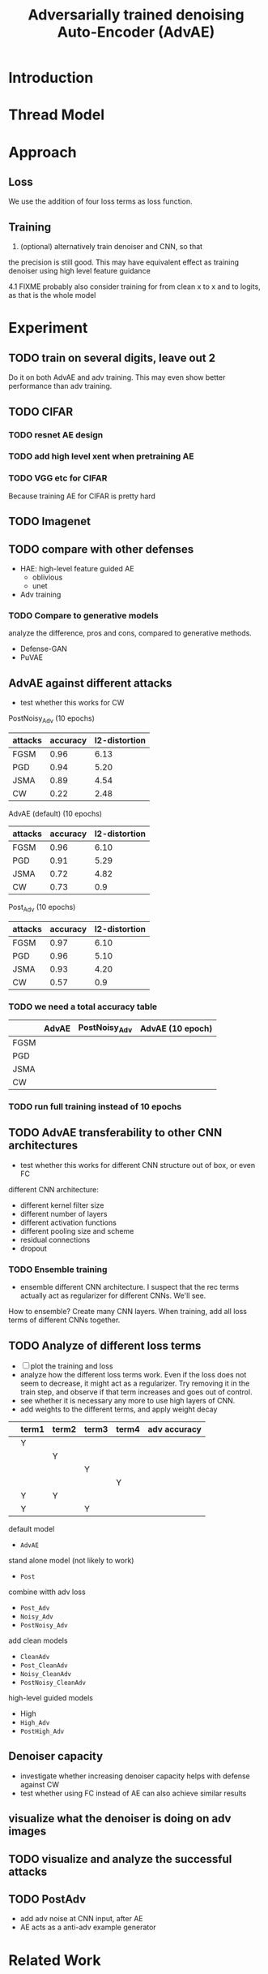 #+TITLE: Adversarially trained denoising Auto-Encoder (AdvAE)
#+LATEX_CLASS: nips
#+LATEX_HEADER: \usepackage[export]{adjustbox}

# These two combo can make larger width image while centered
# #+ATTR_LATEX: :width 1.2\linewidth,center

* Introduction
* Thread Model

* Approach

** Loss
We use the addition of four loss terms as loss function.

** Training
4. (optional) alternatively train denoiser and CNN, so that
the precision is still good. This may have equivalent effect as
training denoiser using high level feature guidance

4.1 FIXME probably also consider training for from clean x to x and to
logits, as that is the whole model

* Implementations notes                                            :noexport:
** DONE debug training time
   CLOSED: [2019-04-30 Tue 17:42]
** TODO inconsistency problems

- standalone attacks vs. integrated (in class as method) attacks: running time, accuracy
- accuracy computation inconsistency

** TODO CW visual result
** TODO add postadv baseline

** I want to try not pre-training auto encoder
** one iteration high adv prove it fail on white box
    


* Other Ideas                                                      :noexport:
** Add noise, and then add PGD, and then use in training
** TODO add a little CW into PGD training

* Experiment
** TODO train on several digits, leave out 2
Do it on both AdvAE and adv training. This may even show better
performance than adv training.


** TODO CIFAR
*** TODO resnet AE design
*** TODO add high level xent when pretraining AE
*** TODO VGG etc for CIFAR
Because training AE for CIFAR is pretty hard
** TODO Imagenet

** TODO compare with other defenses
- HAE: high-level feature guided AE
  - oblivious
  - unet
- Adv training

*** TODO Compare to generative models
analyze the difference, pros and cons, compared to generative methods.
- Defense-GAN
- PuVAE


** AdvAE against different attacks
- test whether this works for CW

PostNoisy_Adv (10 epochs)

| attacks | accuracy | l2-distortion |
|---------+----------+---------------|
| FGSM    |     0.96 |          6.13 |
| PGD     |     0.94 |          5.20 |
| JSMA    |     0.89 |          4.54 |
| CW      |     0.22 |          2.48 |

AdvAE (default) (10 epochs)

| attacks | accuracy | l2-distortion |
|---------+----------+---------------|
| FGSM    |     0.96 |          6.10 |
| PGD     |     0.91 |          5.29 |
| JSMA    |     0.72 |          4.82 |
| CW      |     0.73 |           0.9 |

Post_Adv (10 epochs)

| attacks | accuracy | l2-distortion |
|---------+----------+---------------|
| FGSM    |     0.97 |          6.10 |
| PGD     |     0.96 |          5.10 |
| JSMA    |     0.93 |          4.20 |
| CW      |     0.57 |           0.9 |

*** TODO we need a total accuracy table

|      | AdvAE | PostNoisy_Adv | AdvAE (10 epoch) |
|------+-------+---------------+------------------|
| FGSM |       |               |                  |
| PGD  |       |               |                  |
| JSMA |       |               |                  |
| CW   |       |               |                  |

*** TODO run full training instead of 10 epochs

** TODO AdvAE transferability to other CNN architectures

- test whether this works for different CNN structure out of box, or
  even FC

different CNN architecture:
- different kernel filter size
- different number of layers
- different activation functions
- different pooling size and scheme
- residual connections
- dropout

*** TODO Ensemble training
- ensemble different CNN architecture. I suspect that the rec terms
  actually act as regularizer for different CNNs. We'll see.

How to ensemble? Create many CNN layers. When training, add all loss
terms of different CNNs together.

** TODO Analyze of different loss terms
- [ ] plot the training and loss
- analyze how the different loss terms work. Even if the loss does
  not seem to decrease, it might act as a regularizer. Try removing it
  in the train step, and observe if that term increases and goes out
  of control.
- see whether it is necessary any more to use high layers of CNN.
- add weights to the different terms, and apply weight decay

|   | term1 | term2 | term3 | term4 | adv accuracy |
|---+-------+-------+-------+-------+--------------|
|   | Y     |       |       |       |              |
|   |       | Y     |       |       |              |
|   |       |       | Y     |       |              |
|   |       |       |       | Y     |              |
|---+-------+-------+-------+-------+--------------|
|   | Y     | Y     |       |       |              |
|   | Y     |       | Y     |       |              |


default model
- =AdvAE=

stand alone model (not likely to work)
- =Post=

combine witth adv loss
- =Post_Adv=
- =Noisy_Adv=
- =PostNoisy_Adv=

add clean models
- =CleanAdv=
- =Post_CleanAdv=
- =Noisy_CleanAdv=
- =PostNoisy_CleanAdv=

high-level guided models
- High
- =High_Adv=
- =PostHigh_Adv=

** Denoiser capacity
- investigate whether increasing denoiser capacity helps with defense
  against CW
- test whether using FC instead of AE can also achieve similar results
** visualize what the denoiser is doing on adv images
** TODO visualize and analyze the successful attacks

** TODO PostAdv
- add adv noise at CNN input, after AE
- AE acts as a anti-adv example generator

* Related Work
* Conclusion

* Appendix

# #+CAPTION: AdvAE
# [[./images/AdvAE-training-process-split.pdf]]
# #+CAPTION: Post
# [[./images/Post-training-process-split.pdf]]

# #+CAPTION: =Post_Adv=
# [[./images/Post_Adv-training-process-split.pdf]]
# #+CAPTION: =Noisy_Adv=
# [[./images/Noisy_Adv-training-process-split.pdf]]
# #+CAPTION: =PostNoisy_Adv=
# [[./images/PostNoisy_Adv-training-process-split.pdf]]

# #+CAPTION: CleanAdv
# [[./images/CleanAdv-training-process-split.pdf]]
# #+CAPTION: =Post_CleanAdv=
# [[./images/Post_CleanAdv-training-process-split.pdf]]
# #+CAPTION: =Noisy_CleanAdv=
# [[./images/Noisy_CleanAdv-training-process-split.pdf]]
# #+CAPTION: =PostNoisy_CleanAdv=
# [[./images/PostNoisy_CleanAdv-training-process-split.pdf]]

# #+CAPTION: High
# [[./images/High-training-process-split.pdf]]
# #+CAPTION: =High_Adv=
# [[./images/High_Adv-training-process-split.pdf]]
# #+CAPTION: =PostHigh_Adv=
# [[./images/PostHigh_Adv-training-process-split.pdf]]

# [[./images/PostNoisy_Adv_Rec-training-process-split.pdf]]
